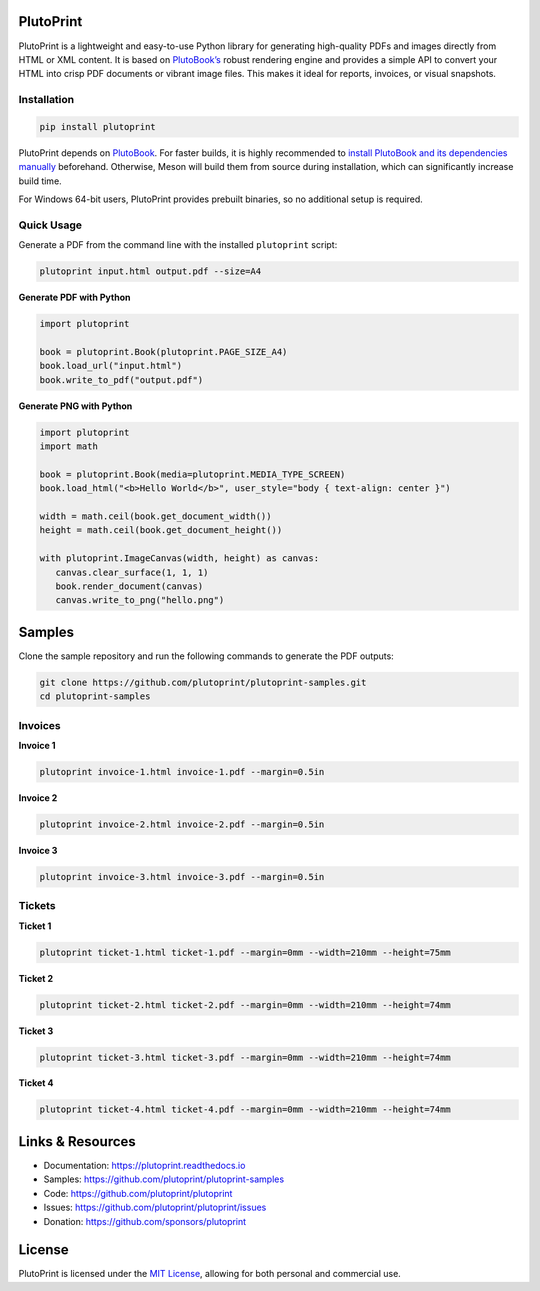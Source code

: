 |build| |docs| |license| |downloads| |pypi| |pyver|

PlutoPrint
==========

PlutoPrint is a lightweight and easy-to-use Python library for generating high-quality PDFs and images directly from HTML or XML content. It is based on `PlutoBook’s <https://github.com/plutoprint/plutobook>`_ robust rendering engine and provides a simple API to convert your HTML into crisp PDF documents or vibrant image files. This makes it ideal for reports, invoices, or visual snapshots.

Installation
------------

.. code-block:: bash

   pip install plutoprint

PlutoPrint depends on `PlutoBook <https://github.com/plutoprint/plutobook>`_. For faster builds, it is highly recommended to `install PlutoBook and its dependencies manually <https://github.com/plutoprint/plutobook?tab=readme-ov-file#installation-guide>`_ beforehand. Otherwise, Meson will build them from source during installation, which can significantly increase build time.

For Windows 64-bit users, PlutoPrint provides prebuilt binaries, so no additional setup is required.

Quick Usage
-----------

Generate a PDF from the command line with the installed ``plutoprint`` script:

.. code-block:: bash

   plutoprint input.html output.pdf --size=A4

**Generate PDF with Python**

.. code-block:: python

   import plutoprint

   book = plutoprint.Book(plutoprint.PAGE_SIZE_A4)
   book.load_url("input.html")
   book.write_to_pdf("output.pdf")

**Generate PNG with Python**

.. code-block:: python

   import plutoprint
   import math

   book = plutoprint.Book(media=plutoprint.MEDIA_TYPE_SCREEN)
   book.load_html("<b>Hello World</b>", user_style="body { text-align: center }")

   width = math.ceil(book.get_document_width())
   height = math.ceil(book.get_document_height())

   with plutoprint.ImageCanvas(width, height) as canvas:
      canvas.clear_surface(1, 1, 1)
      book.render_document(canvas)
      canvas.write_to_png("hello.png")

Samples
=======

Clone the sample repository and run the following commands to generate the PDF outputs:

.. code-block:: bash

   git clone https://github.com/plutoprint/plutoprint-samples.git
   cd plutoprint-samples

Invoices
--------

.. raw:: html

    <p align="center">
      <img src="https://raw.githubusercontent.com/plutoprint/plutoprint-samples/main/images/invoices.png" alt="Invoices">
    </p>

**Invoice 1**

.. code-block:: bash

   plutoprint invoice-1.html invoice-1.pdf --margin=0.5in

.. raw:: html

    <div align="center">
      <img width="800" src="https://raw.githubusercontent.com/plutoprint/plutoprint-samples/main/images/invoice-1.png" alt="Invoice 1">
    </div>

**Invoice 2**

.. code-block:: bash

   plutoprint invoice-2.html invoice-2.pdf --margin=0.5in

.. raw:: html

    <div align="center">
      <img width="800" src="https://raw.githubusercontent.com/plutoprint/plutoprint-samples/main/images/invoice-2.png" alt="Invoice 2">
    </div>

**Invoice 3**

.. code-block:: bash

   plutoprint invoice-3.html invoice-3.pdf --margin=0.5in

.. raw:: html

    <div align="center">
      <img width="800" src="https://raw.githubusercontent.com/plutoprint/plutoprint-samples/main/images/invoice-3.png" alt="Invoice 3">
    </div>

Tickets
-------

.. raw:: html

    <p align="center">
      <img src="https://raw.githubusercontent.com/plutoprint/plutoprint-samples/main/images/tickets.jpg" alt="Tickets">
    </p>

**Ticket 1**

.. code-block:: bash

   plutoprint ticket-1.html ticket-1.pdf --margin=0mm --width=210mm --height=75mm

.. raw:: html

    <div align="center">
      <img src="https://raw.githubusercontent.com/plutoprint/plutoprint-samples/main/images/ticket-1.png" alt="Ticket 1">
    </div>

**Ticket 2**

.. code-block:: bash

   plutoprint ticket-2.html ticket-2.pdf --margin=0mm --width=210mm --height=74mm

.. raw:: html

    <div align="center">
      <img src="https://raw.githubusercontent.com/plutoprint/plutoprint-samples/main/images/ticket-2.png" alt="Ticket 2">
    </div>

**Ticket 3**

.. code-block:: bash

   plutoprint ticket-3.html ticket-3.pdf --margin=0mm --width=210mm --height=74mm

.. raw:: html

    <div align="center">
      <img src="https://raw.githubusercontent.com/plutoprint/plutoprint-samples/main/images/ticket-3.png" alt="Ticket 3">
    </div>

**Ticket 4**

.. code-block:: bash

   plutoprint ticket-4.html ticket-4.pdf --margin=0mm --width=210mm --height=74mm

.. raw:: html

    <div align="center">
      <img src="https://raw.githubusercontent.com/plutoprint/plutoprint-samples/main/images/ticket-4.png" alt="Ticket 4">
    </div>

Links & Resources
=================

- Documentation: https://plutoprint.readthedocs.io
- Samples: https://github.com/plutoprint/plutoprint-samples
- Code: https://github.com/plutoprint/plutoprint
- Issues: https://github.com/plutoprint/plutoprint/issues
- Donation: https://github.com/sponsors/plutoprint

License
=======

PlutoPrint is licensed under the `MIT License <https://github.com/plutoprint/plutoprint/blob/main/LICENSE>`_, allowing for both personal and commercial use.

.. |build| image:: https://img.shields.io/github/actions/workflow/status/plutoprint/plutoprint/main.yml
   :target: https://github.com/plutoprint/plutoprint/actions
.. |docs| image:: https://img.shields.io/readthedocs/plutoprint
   :target: https://plutoprint.readthedocs.io
.. |license| image:: https://img.shields.io/pypi/l/plutoprint
   :target: https://github.com/plutoprint/plutoprint/blob/main/LICENSE
.. |downloads| image:: https://img.shields.io/pypi/dm/plutoprint
.. |pypi| image:: https://img.shields.io/pypi/v/plutoprint
   :target: https://pypi.org/project/plutoprint
.. |pyver| image:: https://img.shields.io/pypi/pyversions/plutoprint
